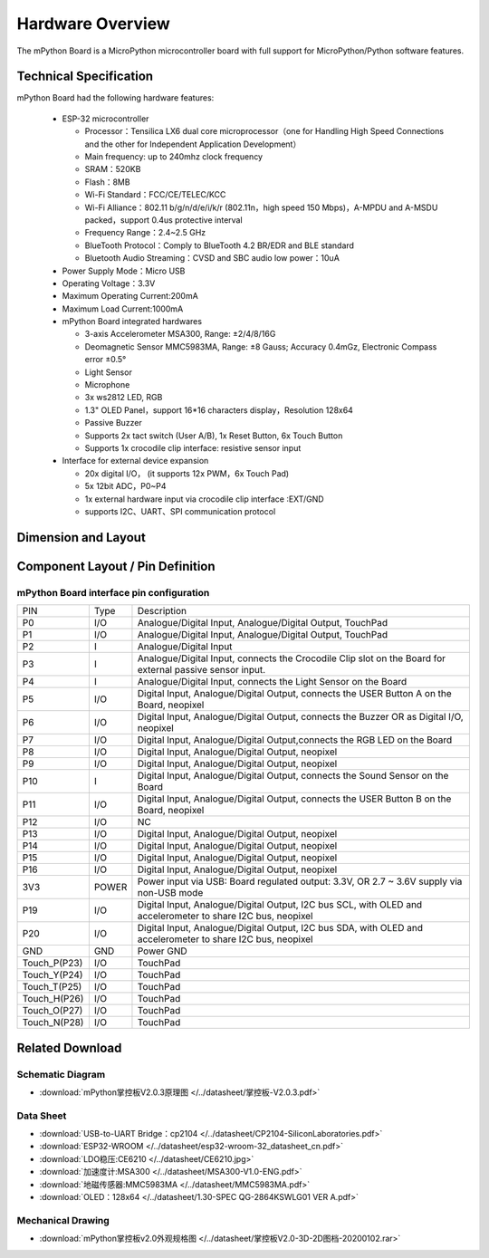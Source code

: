 Hardware Overview
====================

The mPython Board is a MicroPython microcontroller board with full support for MicroPython/Python software features.

.. image:: /../images/掌控-立2.png

Technical Specification
-----------

mPython Board had the following hardware features:

  - ESP-32 microcontroller

    - Processor：Tensilica LX6 dual core microprocessor（one for Handling High Speed Connections and the other for Independent Application Development）
    - Main frequency: up to 240mhz clock frequency
    -	SRAM：520KB
    - Flash：8MB
    - Wi-Fi Standard：FCC/CE/TELEC/KCC
    - Wi-Fi Alliance：802.11 b/g/n/d/e/i/k/r (802.11n，high speed 150 Mbps)，A-MPDU and A-MSDU packed，support 0.4us protective interval
    - Frequency Range：2.4~2.5 GHz
    - BlueTooth Protocol：Comply to BlueTooth 4.2 BR/EDR and BLE standard
    - Bluetooth Audio Streaming：CVSD and SBC audio low power：10uA

  - Power Supply Mode：Micro USB
  - Operating Voltage：3.3V
  - Maximum Operating Current:200mA
  - Maximum Load Current:1000mA
  - mPython Board integrated hardwares

    - 3-axis Accelerometer MSA300, Range: ±2/4/8/16G
    - Deomagnetic Sensor MMC5983MA, Range: ±8 Gauss; Accuracy 0.4mGz, Electronic Compass error ±0.5°
    - Light Sensor
    - Microphone
    - 3x ws2812 LED, RGB
    - 1.3" OLED Panel，support 16*16 characters display，Resolution 128x64
    - Passive Buzzer
    - Supports 2x tact switch (User A/B), 1x Reset Button, 6x Touch Button
    - Supports 1x crocodile clip interface: resistive sensor input

  - Interface for external device expansion

    - 20x digital I/O， (it supports 12x PWM，6x Touch Pad)
    - 5x 12bit ADC，P0~P4  
    - 1x external hardware input via crocodile clip interface :EXT/GND
    - supports I2C、UART、SPI communication protocol


Dimension and Layout
--------------

.. image:: /../images/掌控板V2.0-2D图档-20200102-1.png
  :width: 800px

Component Layout / Pin Definition
--------------

.. figure:: /../images/mPython掌控板_pin_define.jpg
  :width: 800px
  :align: center


.. _mPythonPindesc:

mPython Board interface pin configuration
+++++++++++++++++++++++++



=============== ======  ====================================  
 PIN            Type     Description
 P0              I/O     Analogue/Digital Input, Analogue/Digital Output, TouchPad 
 P1              I/O     Analogue/Digital Input, Analogue/Digital Output, TouchPad  
 P2               I      Analogue/Digital Input 
 P3               I      Analogue/Digital Input, connects the Crocodile Clip slot on the Board for external passive sensor input.
 P4               I      Analogue/Digital Input, connects the Light Sensor on the Board  
 P5              I/O     Digital Input, Analogue/Digital Output, connects the USER Button A on the Board, neopixel
 P6              I/O     Digital Input, Analogue/Digital Output, connects the Buzzer OR as Digital I/O, neopixel
 P7              I/O     Digital Input, Analogue/Digital Output,connects the RGB LED on the Board
 P8              I/O     Digital Input, Analogue/Digital Output, neopixel
 P9              I/O     Digital Input, Analogue/Digital Output, neopixel
 P10              I      Digital Input, Analogue/Digital Output, connects the Sound Sensor on the Board
 P11             I/O     Digital Input, Analogue/Digital Output, connects the USER Button B on the Board, neopixel
 P12             I/O     NC
 P13             I/O     Digital Input, Analogue/Digital Output, neopixel
 P14             I/O     Digital Input, Analogue/Digital Output, neopixel
 P15             I/O     Digital Input, Analogue/Digital Output, neopixel
 P16             I/O     Digital Input, Analogue/Digital Output, neopixel
 3V3             POWER   Power input via USB: Board regulated output: 3.3V, OR 2.7 ~ 3.6V supply via non-USB mode
 P19             I/O     Digital Input, Analogue/Digital Output, I2C bus SCL, with OLED and accelerometer to share I2C bus, neopixel
 P20             I/O     Digital Input, Analogue/Digital Output, I2C bus SDA, with OLED and accelerometer to share I2C bus, neopixel
 GND             GND     Power GND  
 Touch_P(P23)    I/O     TouchPad
 Touch_Y(P24)    I/O     TouchPad      
 Touch_T(P25)    I/O     TouchPad
 Touch_H(P26)    I/O     TouchPad
 Touch_O(P27)    I/O     TouchPad  
 Touch_N(P28)    I/O     TouchPad      
=============== ======  ==================================== 


Related Download
--------------

Schematic Diagram
++++++

* :download:`mPython掌控板V2.0.3原理图 </../datasheet/掌控板-V2.0.3.pdf>`

Data Sheet
++++++++++++++++

* :download:`USB-to-UART Bridge：cp2104 </../datasheet/CP2104-SiliconLaboratories.pdf>`
* :download:`ESP32-WROOM </../datasheet/esp32-wroom-32_datasheet_cn.pdf>`
* :download:`LDO稳压:CE6210 </../datasheet/CE6210.jpg>`
* :download:`加速度计:MSA300 </../datasheet/MSA300-V1.0-ENG.pdf>`
* :download:`地磁传感器:MMC5983MA </../datasheet/MMC5983MA.pdf>`
* :download:`OLED：128x64 </../datasheet/1.30-SPEC QG-2864KSWLG01 VER A.pdf>`

Mechanical Drawing
+++++++++++++++++

* :download:`mPython掌控板v2.0外观规格图 </../datasheet/掌控板V2.0-3D-2D图档-20200102.rar>`
